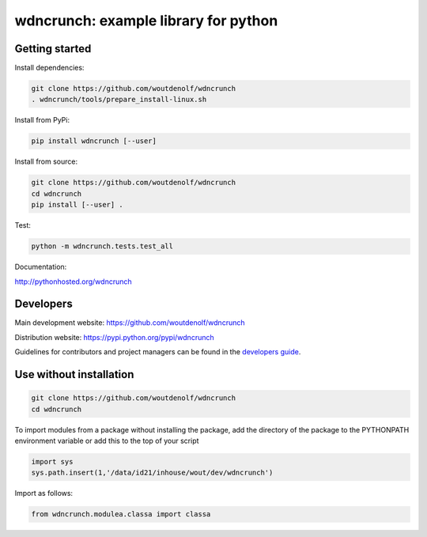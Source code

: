 wdncrunch: example library for python
=====================================

Getting started
---------------

Install dependencies:

.. code-block:: bash

    git clone https://github.com/woutdenolf/wdncrunch
    . wdncrunch/tools/prepare_install-linux.sh

Install from PyPi:

.. code-block:: bash

    pip install wdncrunch [--user]

Install from source:

.. code-block:: bash

    git clone https://github.com/woutdenolf/wdncrunch
    cd wdncrunch
    pip install [--user] .

Test:

.. code-block:: bash

    python -m wdncrunch.tests.test_all

Documentation:

http://pythonhosted.org/wdncrunch


Developers
----------

|Travis Status Master| |Appveyor Status Master|

Main development website: https://github.com/woutdenolf/wdncrunch

Distribution website: https://pypi.python.org/pypi/wdncrunch

Guidelines for contributors and project managers can be found in the `developers guide <https://github.com/woutdenolf/wdncrunch/blob/master/tools/README.rst/>`_.


Use without installation
------------------------

.. code-block:: bash

    git clone https://github.com/woutdenolf/wdncrunch
    cd wdncrunch

To import modules from a package without installing the package, add the 
directory of the package to the PYTHONPATH environment variable or add this
to the top of your script

.. code-block::

    import sys
    sys.path.insert(1,'/data/id21/inhouse/wout/dev/wdncrunch')


Import as follows:

.. code-block:: 

    from wdncrunch.modulea.classa import classa


.. |Travis Status Master| image:: https://travis-ci.org/woutdenolf/wdncrunch.svg?branch=master
   :target: https://travis-ci.org/woutdenolf/wdncrunch
.. |Appveyor Status Master| image:: https://ci.appveyor.com/api/projects/status/github/woutdenolf/wdncrunch?svg=true&branch=master
   :target: https://ci.appveyor.com/project/woutdenolf/wdncrunch/branch/master
